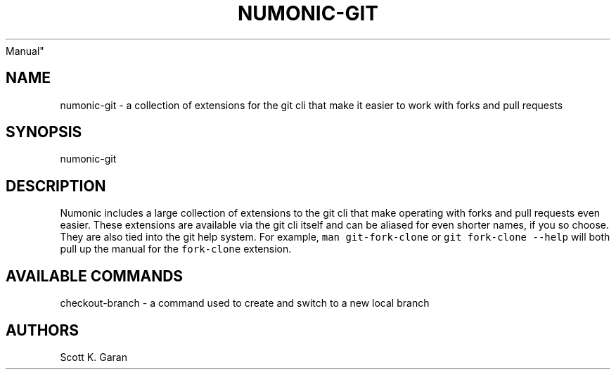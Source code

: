 .TH "NUMONIC-GIT" "7" "February 1, 2022" "Numonic 0.0.1-alpha" "Numonic
Manual"
.nh \" Turn off hyphenation by default.
.SH NAME
.PP
numonic-git - a collection of extensions for the git cli that make it
easier to work with forks and pull requests
.SH SYNOPSIS
.PP
numonic-git
.SH DESCRIPTION
.PP
Numonic includes a large collection of extensions to the git cli that
make operating with forks and pull requests even easier.
These extensions are available via the git cli itself and can be aliased
for even shorter names, if you so choose.
They are also tied into the git help system.
For example, \f[C]man git-fork-clone\f[R] or
\f[C]git fork-clone --help\f[R] will both pull up the manual for the
\f[C]fork-clone\f[R] extension.
.SH AVAILABLE COMMANDS
.PP
checkout-branch - a command used to create and switch to a new local
branch
.SH AUTHORS
Scott K. Garan
